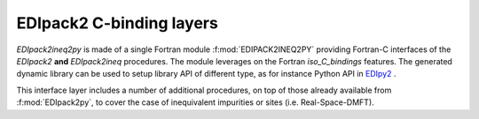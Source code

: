 .. _edipack2_cbinding:

EDIpack2 C-binding layers
=================================================================

`EDIpack2ineq2py` is made of a single Fortran module
:f:mod:`EDIPACK2INEQ2PY`  providing Fortran-C 
interfaces of the  `EDIpack2` **and** `EDIpack2ineq` procedures. The
module leverages on the Fortran `iso_C_bindings` features. The generated
dynamic library can be used to setup library API of different type, as
for instance Python API in EDIpy2_ . 

This interface layer includes a number of additional procedures, on
top of those already available from :f:mod:`EDIpack2py`, to
cover the case of inequivalent impurities or sites (i.e. Real-Space-DMFT).




   
.. _EDIpy2: https://github.com/edipack/EDIpy2.0
